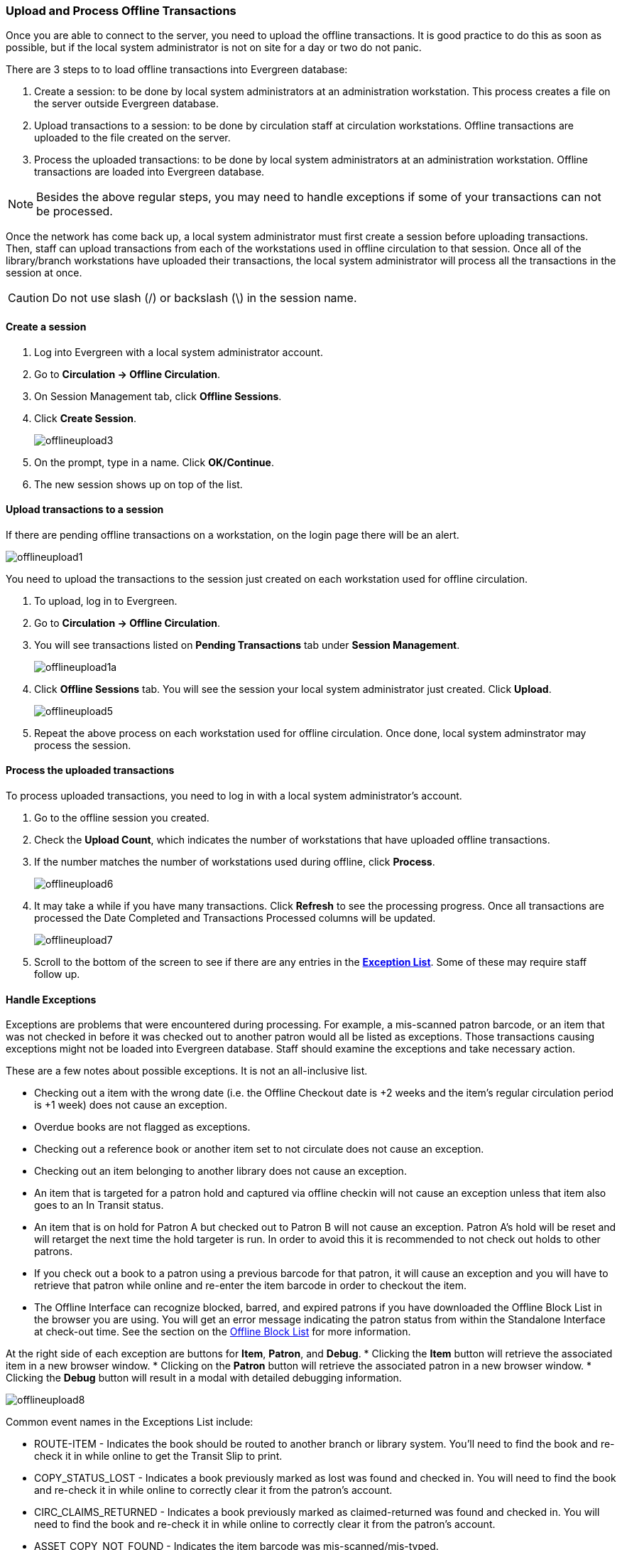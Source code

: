 Upload and Process Offline Transactions
~~~~~~~~~~~~~~~~~~~~~~~~~~~~~~~~~~~~~~~

Once you are able to connect to the server, you need to upload the offline transactions.  It is good practice to do this as soon as possible, but if the local system administrator is not on site for a day or two do not panic.

There are 3 steps to to load offline transactions into Evergreen database:

. Create a session: to be done by local system administrators at an administration workstation. This process creates a file on the server outside Evergreen database.

. Upload transactions to a session: to be done by circulation staff at circulation workstations. Offline transactions are uploaded to the file created on the server.

. Process the uploaded transactions: to be done by local system administrators at an administration workstation. Offline transactions are loaded into Evergreen database. 

NOTE: Besides the above regular steps, you may need to handle exceptions if some of your transactions can not be processed.

Once the network has come back up, a local system administrator must first create a session before uploading transactions. Then, staff can upload transactions from each of the workstations used in offline circulation to that session.  Once all of the library/branch workstations have uploaded their transactions, the local system administrator will process all the transactions in the session at once.

CAUTION: Do not use slash (/) or backslash (\) in the session name.

Create a session
^^^^^^^^^^^^^^^^

. Log into Evergreen with a local system administrator account.
. Go to *Circulation -> Offline Circulation*.
. On Session Management tab, click *Offline Sessions*.
. Click *Create Session*.
+
image::images/circ/offlineupload3.png[]
+
. On the prompt, type in a name. Click *OK/Continue*.
. The new session shows up on top of the list.

Upload transactions to a session
^^^^^^^^^^^^^^^^^^^^^^^^^^^^^^^^

If there are pending offline transactions on a workstation, on the login page there will be an alert.

image::images/circ/offlineupload1.png[]

You need to upload the transactions to the session just created on each workstation used for offline circulation. 

. To upload, log in to Evergreen. 
. Go to *Circulation -> Offline Circulation*.
. You will see transactions listed on *Pending Transactions* tab under *Session Management*.
+
image::images/circ/offlineupload1a.png[]
+
. Click *Offline Sessions* tab. You will see the session your local system administrator just created. Click *Upload*. 
+
image::images/circ/offlineupload5.png[]
+
. Repeat the above process on each workstation used for offline circulation. Once done, local system adminstrator may process the session.

Process the uploaded transactions
^^^^^^^^^^^^^^^^^^^^^^^^^^^^^^^^^

To process uploaded transactions, you need to log in with a local system administrator's account. 

. Go to the offline session you created.
. Check the *Upload Count*, which indicates the number of workstations that have uploaded offline transactions.
. If the number matches the number of workstations used during offline, click *Process*. 
+
image::images/circ/offlineupload6.png[]
+
. It may take a while if you have many transactions. Click *Refresh* to see the processing progress. Once all transactions are processed the Date Completed and Transactions Processed columns will be updated. 
+
image::images/circ/offlineupload7.png[]

. Scroll to the bottom of the screen to see if there are any entries in the <<_exceptions,*Exception List*>>.  Some of these may require staff follow up. 



////
Upload Offline Transactions
^^^^^^^^^^^^^^^^^^^^^^^^^^^

. Open the *Evergreen Login Page*.  You will see a message telling you that there are *Unprocessed offline transactions waiting for upload*.
+
image::images/circ/offlineupload1.png[]
+
. Enter your *Username* and *Password*.
. Click *Circulation* -> *Offline Circulation*.
. You will now see a *Session Management* tab to the left of the Register Patron tab.  The Session Management tab includes *Pending Transactions* and *Offline Sessions*.
.. In the *Pending Transactions* tab you will see a list of all transactions recorded on that browser.
.. If you click *Clear Transactions*, you will be prompted with a warning.
. Click on the *Offline Sessions* tab and then click *Create Session*.
+
image::images/circ/offlineupload3.png[]
+
. Enter a descriptive name for your session in the pop-up and click *OK/Continue* to proceed.
. You will see your new session at the top of the *Session List*.
.. The Session List may be sorted ascending or descending by clicking on one of the following column headers: *Organization*, *Created By*, *Description*, *Date Created*, or *Date Completed*.  The default sort is descending by Date Created.
. Click *Upload* to upload everything listed in the *Pending Transactions* tab.
+
image::images/circ/offlineupload5.png[]
+
. Once all transactions are uploaded, the *Upload Count* column will update to show the number of uploaded transactions.
. Click *Process* to process the offline transactions.  Click *Refresh* to see the processing progress.  Once all transactions are processed the *Date Completed* column will be updated.
+
image::images/circ/offlineupload6.png[]
+
. Scroll to the bottom of the screen to see if there are any entries in the <<_exceptions,*Exception List*>>.  Some of these may require staff follow up.
+
image::images/circ/offlineupload7.png[]
////

Handle Exceptions
^^^^^^^^^^^^^^^^^

Exceptions are problems that were encountered during processing. For example, a mis-scanned patron barcode, or an item that was not checked in before it was checked out to another patron would all be listed as exceptions. Those transactions causing exceptions might not be loaded into Evergreen database. Staff should examine the exceptions and take necessary action.

These are a few notes about possible exceptions. It is not an all-inclusive list.

* Checking out a item with the wrong date (i.e. the Offline Checkout date is +2 weeks and the item's regular circulation period is +1 week) does not cause an exception.
* Overdue books are not flagged as exceptions.
* Checking out a reference book or another item set to not circulate does not cause an exception.
* Checking out an item belonging to another library does not cause an exception.
* An item that is targeted for a patron hold and captured via offline checkin will not cause an exception unless that item also goes to an In Transit status.
* An item that is on hold for Patron A but checked out to Patron B will not cause an exception.  Patron A's hold will be reset and will retarget the next time the hold targeter is run.  In order to avoid this it is recommended to not check out holds to other patrons.
* If you check out a book to a patron using a previous barcode for that patron, it will cause an exception and you will have to retrieve that patron while online and re-enter the item barcode in order to checkout the item.
* The Offline Interface can recognize blocked, barred, and expired patrons if you have downloaded the Offline Block List in the browser you are using.  You will get an error message indicating the patron status from within the Standalone Interface at check-out time.  See the section on the <<download_offline_block_list,Offline Block List>> for more information.

At the right side of each exception are buttons for *Item*, *Patron*, and *Debug*.
* Clicking the *Item* button will retrieve the associated item in a new browser window.
* Clicking on the *Patron* button will retrieve the associated patron in a new browser window.
* Clicking the *Debug* button will result in a modal with detailed debugging information.

image::images/circ/offlineupload8.png[]

Common event names in the Exceptions List include:

* +ROUTE-ITEM+ - Indicates the book should be routed to another branch or library system. You'll need to find the book and re-check it in while online to get the Transit Slip to print.
* +COPY_STATUS_LOST+ - Indicates a book previously marked as lost was found and checked in.  You will need to find the book and re-check it in while online to correctly clear it from the patron's account.
* +CIRC_CLAIMS_RETURNED+ - Indicates a book previously marked as claimed-returned was found and checked in.  You will need to find the book and re-check it in while online to correctly clear it from the patron's account.
* +ASSET_COPY_NOT_FOUND+ - Indicates the item barcode was mis-scanned/mis-typed.
* +ACTOR_CARD_NOT_FOUND+ - Indicates the patron's library barcode was mis-scanned, mis-typed, or nonexistent.
* +OPEN_CIRCULATION_EXISTS+ - Indicates a book was checked out that had never been checked in.
* +MAX_RENEWALS_REACHED+ - Indicates the item has already been renewed the maximum times allowed.  Note that if the staff member processing the offline transaction set has the +MAX_RENEWALS_REACHED.override+ permission at the appropriate level, the system will automatically override the error and will allow the renewal.



Transfer Offline Transactions
~~~~~~~~~~~~~~~~~~~~~~~~~~~~~

Offline transactions can be exported from one workstation and imported to another. This will be helpful when a workstation containing offline transaction can not access network. You may use another workstation to upload the file.


Export Offline Transactions
^^^^^^^^^^^^^^^^^^^^^^^^^^^

To export transactions while you are offline, navigate to *Circulation -> Offline Circulation* and click *Export Transactions* in the top-right of the screen.  This will save a file entitled pending.xacts to your browser's default download location. If you will be processing these transactions on another workstation, move this file to an external device like a thumb drive.

image::images/circ/offline-upload9.png[]

NOTE: Depending on your browser's setting, you may be prompted to choose a location to save the file.

To export transactions while you are logged in, navigate to *Circulation -> Offline Circulation* and click on the *Session Management* tab.  Click on the *Export Transactions* button to generate the pending.xacts file as above.  

Double check to make sure the file is saved safely on the workstation, click *Clear Transactions* to clear the pending transactions. If you do not clear them, next time when you do offline transaction, your records will be appended to these transactions.

image::images/circ/offline-upload10.png[]

Import Offline Transactions
^^^^^^^^^^^^^^^^^^^^^^^^^^^

To import transactions, make sure your exported transactions file is available to the workstation you wish to load them to. 

. Log in to the staff client. 
. Navigate to *Circulation -> Offline Circulation*
. Click on the *Session Management* tab.
. Click on the *Import Transactions* button.
+
image::images/circ/offline-upload11.png[]
+
. Navigate to the location on your computer where the exported pending.xacts file is saved.
. Select the file for importing.
. The *Pending Transactions* list will populate with your imported transactions.
. You may now proceed according to the instructions under <<_upload_offline_transactions,Upload Offline Transactions>>.

